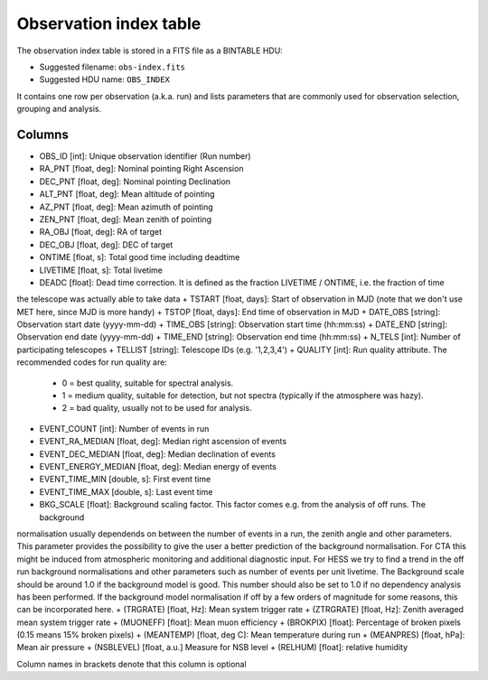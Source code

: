 .. _obs-index:

Observation index table
=======================

The observation index table is stored in a FITS file as a BINTABLE HDU:

* Suggested filename: ``obs-index.fits``
* Suggested HDU name: ``OBS_INDEX``

It contains one row per observation (a.k.a. run) and lists parameters that are
commonly used for observation selection, grouping and analysis.

.. _obs-index-columns:

Columns
-------
+ OBS_ID [int]: Unique observation identifier (Run number)
+ RA_PNT [float, deg]: Nominal pointing Right Ascension       
+ DEC_PNT [float, deg]: Nominal pointing Declination
+ ALT_PNT [float, deg]: Mean altitude of pointing       
+ AZ_PNT [float, deg]: Mean azimuth of pointing       
+ ZEN_PNT [float, deg]: Mean zenith of pointing
+ RA_OBJ [float, deg]:  RA of target 
+ DEC_OBJ [float, deg]: DEC of target 
+ ONTIME [float, s]: Total good time including deadtime 
+ LIVETIME [float, s]: Total livetime
+ DEADC [float]: Dead time correction. It is defined as the fraction LIVETIME / ONTIME, i.e. the fraction of time
the telescope was actually able to take data
+ TSTART [float, days]: Start of observation in MJD (note that we don't use MET here, since MJD is more handy)
+ TSTOP [float, days]: End time of observation in MJD
+ DATE_OBS [string]: Observation start date (yyyy-mm-dd)
+ TIME_OBS [string]: Observation start time (hh:mm:ss)
+ DATE_END [string]: Observation end date (yyyy-mm-dd)
+ TIME_END [string]: Observation end time (hh:mm:ss)
+ N_TELS [int]: Number of participating telescopes 
+ TELLIST [string]: Telescope IDs (e.g. '1,2,3,4')          
+ QUALITY [int]: Run quality attribute. The recommended codes for run quality are:
    + 0 = best quality, suitable for spectral analysis.
    + 1 = medium quality, suitable for detection, but not spectra (typically if the atmosphere was hazy).
    + 2 = bad quality, usually not to be used for analysis. 
+ EVENT_COUNT [int]: Number of events in run
+ EVENT_RA_MEDIAN [float, deg]: Median right ascension of events 
+ EVENT_DEC_MEDIAN [float, deg]: Median declination of events
+ EVENT_ENERGY_MEDIAN [float, deg]: Median energy of events
+ EVENT_TIME_MIN [double, s]: First event time
+ EVENT_TIME_MAX [double, s]: Last event time
+ BKG_SCALE [float]: Background scaling factor. This factor comes e.g. from the analysis of off runs. The background
normalisation usually dependends on between the number of events in a run, the zenith angle and other parameters.
This parameter provides the possibility to give the user a better prediction of the background normalisation. For
CTA this might be induced from atmospheric monitoring and additional diagnostic input. For HESS we try to find a
trend in the off run background normalisations and other parameters such as number of events per unit livetime. The
Background scale should be around 1.0 if the background model is good. This number should also be set to 1.0 if no
dependency analysis has been performed. If the background model normalisation if off by a few orders of magnitude
for some reasons, this can be incorporated here.
+ (TRGRATE) [float, Hz]: Mean system trigger rate
+ (ZTRGRATE) [float, Hz]: Zenith averaged mean system trigger rate
+ (MUONEFF) [float]: Mean muon efficiency 
+ (BROKPIX) [float]: Percentage of broken pixels (0.15 means 15% broken pixels)
+ (MEANTEMP) [float, deg C]: Mean temperature during run
+ (MEANPRES) [float, hPa]: Mean air pressure
+ (NSBLEVEL) [float, a.u.] Measure for NSB level
+ (RELHUM) [float]: relative humidity

Column names in brackets denote that this column is optional
